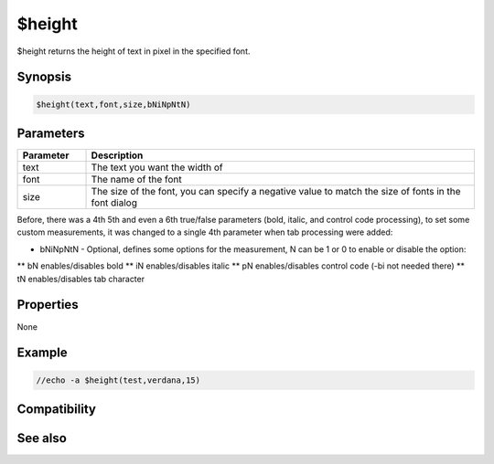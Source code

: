 $height
=======

$height returns the height of text in pixel in the specified font.

Synopsis
--------

.. code:: text

    $height(text,font,size,bNiNpNtN)

Parameters
----------

.. list-table::
    :widths: 15 85
    :header-rows: 1

    * - Parameter
      - Description
    * - text
      - The text you want the width of
    * - font
      - The name of the font
    * - size
      - The size of the font, you can specify a negative value to match the size of fonts in the font dialog

Before, there was a 4th 5th and even a 6th true/false parameters (bold, italic, and control code processing), to set some custom measurements, it was changed to a single 4th parameter when tab processing were added:

* bNiNpNtN - Optional, defines some options for the measurement, N can be 1 or 0 to enable or disable the option:
** bN enables/disables bold
** iN enables/disables italic
** pN enables/disables control code (-bi not needed there)
** tN enables/disables tab character

Properties
----------

None

Example
-------

.. code:: text

    //echo -a $height(test,verdana,15)

Compatibility
-------------

.. compatibility:: 5.4

See also
--------

.. hlist::
    :columns: 4

    * :doc:`$width </identifiers/width>`
    * :doc:`$wrap </identifiers/wrap>`

